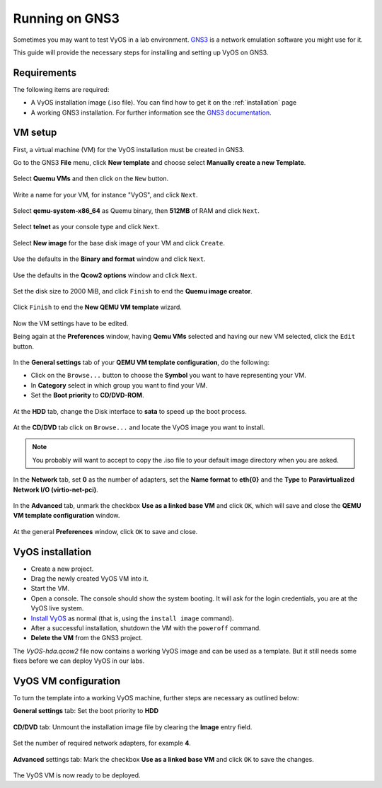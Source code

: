.. _vyos-on-gns3:

###############
Running on GNS3
###############

Sometimes you may want to test VyOS in a lab environment.
`GNS3 <http://www.gns3.com>`__ is a network emulation software you
might use for it.

This guide will provide the necessary steps for installing
and setting up VyOS on GNS3.

Requirements
------------

The following items are required:

* A VyOS installation image (.iso file). You
  can find how to get it on the :ref:`installation` page

* A working GNS3 installation. For further information see the
  `GNS3 documentation <https://docs.gns3.com/>`__.

.. _vm_setup:

VM setup
--------

First, a virtual machine (VM) for the VyOS installation must be created
in GNS3.

Go to the GNS3 **File** menu, click **New template** and choose select
**Manually create a new Template**.

.. figure:: /_static/images/gns3-01.png

Select **Quemu VMs** and then click on the ``New`` button.

.. figure:: /_static/images/gns3-02.png

Write a name for your VM, for instance "VyOS", and click ``Next``.

.. figure:: /_static/images/gns3-03.png

Select **qemu-system-x86_64** as Quemu binary, then **512MB** of RAM
and click ``Next``.

.. figure:: /_static/images/gns3-04.png

Select **telnet** as your console type and click ``Next``.

.. figure:: /_static/images/gns3-05.png

Select **New image** for the base disk image of your VM and click
``Create``.

.. figure:: /_static/images/gns3-06.png

Use the defaults in the **Binary and format** window and click
``Next``.

.. figure:: /_static/images/gns3-07.png

Use the defaults in the **Qcow2 options** window and click ``Next``.

.. figure:: /_static/images/gns3-08.png

Set the disk size to 2000 MiB, and click ``Finish`` to end the **Quemu
image creator**.

.. figure:: /_static/images/gns3-09.png

Click ``Finish`` to end the **New QEMU VM template** wizard.

.. figure:: /_static/images/gns3-10.png

Now the VM settings have to be edited.

Being again at the **Preferences** window, having **Qemu VMs**
selected and having our new VM selected, click the ``Edit`` button.

.. figure:: /_static/images/gns3-11.png

In the **General settings** tab of your **QEMU VM template
configuration**, do the following:

* Click on the ``Browse...`` button to choose the **Symbol** you want to
  have representing your VM.
* In **Category** select in which group you want to find your VM.
* Set the **Boot priority** to **CD/DVD-ROM**.

.. figure:: /_static/images/gns3-12.png

At the **HDD** tab, change the Disk interface to **sata** to speed up
the boot process.

.. figure:: /_static/images/gns3-13.png

At the **CD/DVD** tab click on ``Browse...`` and locate the VyOS image
you want to install.

.. figure:: /_static/images/gns3-14.png

.. note:: You probably will want to accept to copy the .iso file to your
   default image directory when you are asked.

In the **Network** tab,  set **0** as the number of adapters, set the
**Name format** to **eth{0}** and the **Type** to **Paravirtualized
Network I/O (virtio-net-pci)**.

.. figure:: /_static/images/gns3-15.png

In the **Advanced** tab, unmark the checkbox **Use as a linked base
VM** and click ``OK``, which will save and close the **QEMU VM template
configuration** window.

.. figure:: /_static/images/gns3-16.png

At the general **Preferences** window, click ``OK`` to save and close.

.. figure:: /_static/images/gns3-17.png


.. _vyos_installation:

VyOS installation
-----------------

* Create a new project.
* Drag the newly created VyOS VM into it.
* Start the VM.
* Open a console.
  The console should show the system booting. It will ask for the login
  credentials, you are at the VyOS live system.
* `Install VyOS <https://docs.vyos.io/en/latest/install.html#install>`__
  as normal (that is, using the ``install image`` command).

* After a successful installation, shutdown the VM with the ``poweroff``
  command.

* **Delete the VM** from the GNS3 project.

The *VyOS-hda.qcow2* file now contains a working VyOS image and can be
used as a template. But it still needs some fixes before we can deploy
VyOS in our labs.

.. _vyos_vm_configuration:

VyOS VM configuration
---------------------

To turn the template into a working VyOS machine, further steps are
necessary as outlined below:

**General settings** tab: Set the boot priority to **HDD**

.. figure:: /_static/images/gns3-20.png
  
**CD/DVD** tab: Unmount the installation image file by clearing the
**Image** entry field.

.. figure:: /_static/images/gns3-21.png

Set the number of required network adapters, for example **4**.

.. figure:: /_static/images/gns3-215.png

**Advanced** settings tab: Mark the checkbox **Use as a linked
base VM** and click ``OK`` to save the changes.

.. figure:: /_static/images/gns3-22.png

The VyOS VM is now ready to be deployed.

